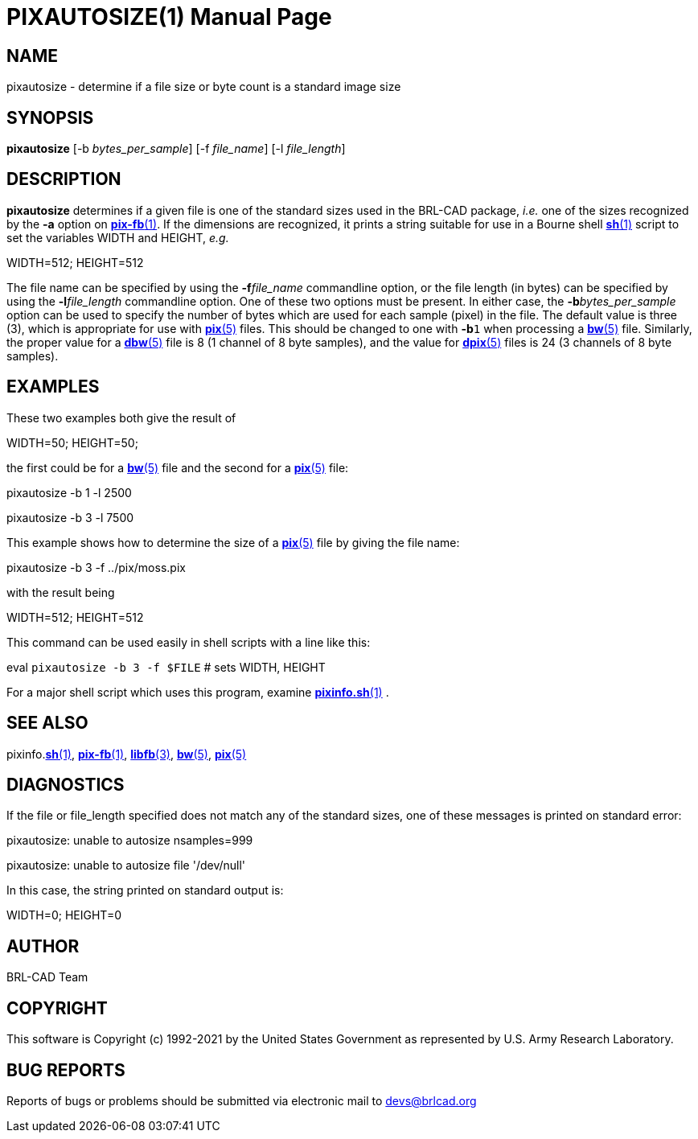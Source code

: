 = PIXAUTOSIZE(1)
BRL-CAD Team
:doctype: manpage
:man manual: BRL-CAD
:man source: BRL-CAD
:page-layout: base

== NAME

pixautosize - determine if a file size or byte count is a standard image size

== SYNOPSIS

*pixautosize* [-b _bytes_per_sample_] [-f _file_name_] [-l _file_length_]

== DESCRIPTION

[cmd]*pixautosize* determines if a given file is one of the standard sizes used in the BRL-CAD package, _i.e._ one of the sizes recognized by the [opt]*-a* option on xref:man:1/pix-fb.adoc[*pix-fb*(1)]. If the dimensions are recognized, it prints a string suitable for use in a Bourne shell xref:man:1/sh.adoc[*sh*(1)] script to set the variables WIDTH and HEIGHT, _e.g._

WIDTH=512; HEIGHT=512

The file name can be specified by using the [opt]*-f*[rep]_file_name_ commandline option, or the file length (in bytes) can be specified by using the [opt]*-l*[rep]_file_length_ commandline option. One of these two options must be present. In either case, the [opt]*-b*[rep]_bytes_per_sample_ option can be used to specify the number of bytes which are used for each sample (pixel) in the file. The default value is three (3), which is appropriate for use with xref:man:5/pix.adoc[*pix*(5)] files. This should be changed to one with [opt]*-b*`1` when processing a xref:man:5/bw.adoc[*bw*(5)] file. Similarly, the proper value for a xref:man:5/dbw.adoc[*dbw*(5)] file is 8 (1 channel of 8 byte samples), and the value for xref:man:5/dpix.adoc[*dpix*(5)] files is 24 (3 channels of 8 byte samples).

== EXAMPLES

These two examples both give the result of

WIDTH=50; HEIGHT=50;

the first could be for a xref:man:5/bw.adoc[*bw*(5)] file and the second for a xref:man:5/pix.adoc[*pix*(5)] file:

pixautosize -b 1 -l 2500

pixautosize -b 3 -l 7500

This example shows how to determine the size of a xref:man:5/pix.adoc[*pix*(5)] file by giving the file name:

pixautosize -b 3 -f ../pix/moss.pix

with the result being

WIDTH=512; HEIGHT=512

This command can be used easily in shell scripts with a line like this:

eval `pixautosize -b 3 -f $FILE`	# sets WIDTH, HEIGHT

For a major shell script which uses this program, examine xref:man:1/pixinfo.sh.adoc[*pixinfo.sh*(1)] .

== SEE ALSO

pixinfo.xref:man:1/sh.adoc[*sh*(1)], xref:man:1/pix-fb.adoc[*pix-fb*(1)], xref:man:3/libfb.adoc[*libfb*(3)], xref:man:5/bw.adoc[*bw*(5)], xref:man:5/pix.adoc[*pix*(5)]

== DIAGNOSTICS

If the file or file_length specified does not match any of the standard sizes, one of these messages is printed on standard error:

pixautosize: unable to autosize nsamples=999

pixautosize: unable to autosize file '/dev/null'

In this case, the string printed on standard output is:

WIDTH=0; HEIGHT=0

== AUTHOR

BRL-CAD Team

== COPYRIGHT

This software is Copyright (c) 1992-2021 by the United States Government as represented by U.S. Army Research Laboratory.

== BUG REPORTS

Reports of bugs or problems should be submitted via electronic mail to mailto:devs@brlcad.org[]